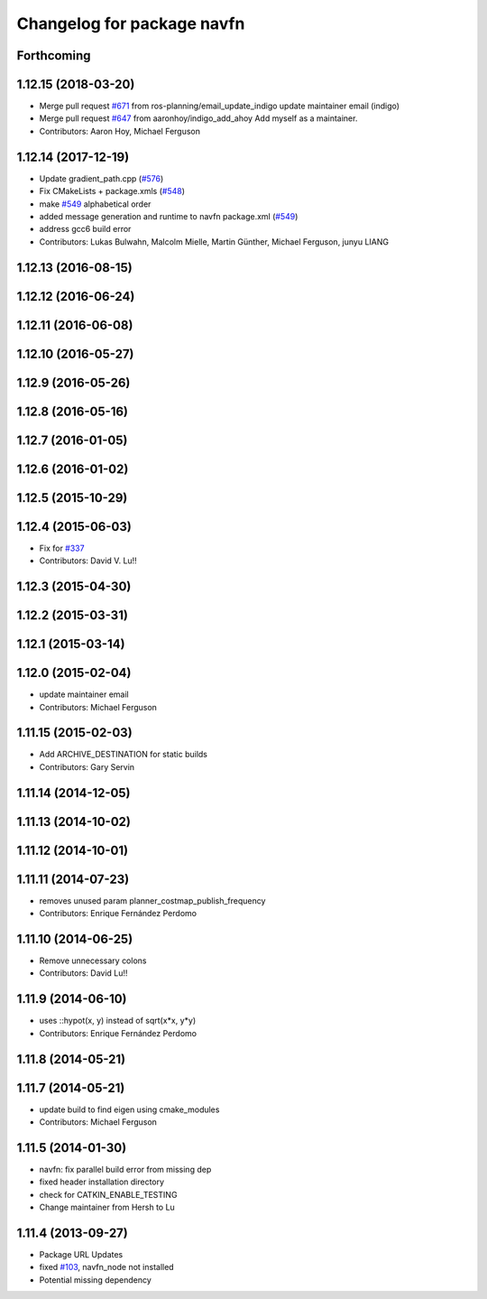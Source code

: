 ^^^^^^^^^^^^^^^^^^^^^^^^^^^
Changelog for package navfn
^^^^^^^^^^^^^^^^^^^^^^^^^^^

Forthcoming
-----------

1.12.15 (2018-03-20)
--------------------
* Merge pull request `#671 <https://github.com/ros-planning/navigation/issues/671>`_ from ros-planning/email_update_indigo
  update maintainer email (indigo)
* Merge pull request `#647 <https://github.com/ros-planning/navigation/issues/647>`_ from aaronhoy/indigo_add_ahoy
  Add myself as a maintainer.
* Contributors: Aaron Hoy, Michael Ferguson

1.12.14 (2017-12-19)
--------------------
* Update gradient_path.cpp (`#576 <https://github.com/ros-planning/navigation/issues/576>`_)
* Fix CMakeLists + package.xmls (`#548 <https://github.com/ros-planning/navigation/issues/548>`_)
* make `#549 <https://github.com/ros-planning/navigation/issues/549>`_ alphabetical order
* added message generation and runtime to navfn package.xml (`#549 <https://github.com/ros-planning/navigation/issues/549>`_)
* address gcc6 build error
* Contributors: Lukas Bulwahn, Malcolm Mielle, Martin Günther, Michael Ferguson, junyu LIANG

1.12.13 (2016-08-15)
--------------------

1.12.12 (2016-06-24)
--------------------

1.12.11 (2016-06-08)
--------------------

1.12.10 (2016-05-27)
--------------------

1.12.9 (2016-05-26)
-------------------

1.12.8 (2016-05-16)
-------------------

1.12.7 (2016-01-05)
-------------------

1.12.6 (2016-01-02)
-------------------

1.12.5 (2015-10-29)
-------------------

1.12.4 (2015-06-03)
-------------------
* Fix for `#337 <https://github.com/mikeferguson/navigation/issues/337>`_
* Contributors: David V. Lu!!

1.12.3 (2015-04-30)
-------------------

1.12.2 (2015-03-31)
-------------------

1.12.1 (2015-03-14)
-------------------

1.12.0 (2015-02-04)
-------------------
* update maintainer email
* Contributors: Michael Ferguson

1.11.15 (2015-02-03)
--------------------
* Add ARCHIVE_DESTINATION for static builds
* Contributors: Gary Servin

1.11.14 (2014-12-05)
--------------------

1.11.13 (2014-10-02)
--------------------

1.11.12 (2014-10-01)
--------------------

1.11.11 (2014-07-23)
--------------------
* removes unused param planner_costmap_publish_frequency
* Contributors: Enrique Fernández Perdomo

1.11.10 (2014-06-25)
--------------------
* Remove unnecessary colons
* Contributors: David Lu!!

1.11.9 (2014-06-10)
-------------------
* uses ::hypot(x, y) instead of sqrt(x*x, y*y)
* Contributors: Enrique Fernández Perdomo

1.11.8 (2014-05-21)
-------------------

1.11.7 (2014-05-21)
-------------------
* update build to find eigen using cmake_modules
* Contributors: Michael Ferguson

1.11.5 (2014-01-30)
-------------------
* navfn: fix parallel build error from missing dep
* fixed header installation directory
* check for CATKIN_ENABLE_TESTING
* Change maintainer from Hersh to Lu

1.11.4 (2013-09-27)
-------------------
* Package URL Updates
* fixed `#103 <https://github.com/ros-planning/navigation/issues/103>`_, navfn_node not installed
* Potential missing dependency
